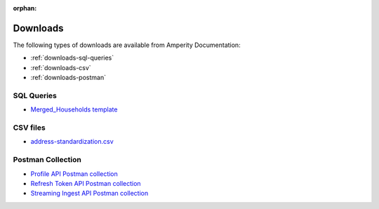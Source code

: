 .. https://docs.amperity.com/reference/

:orphan:

.. meta::
    :description lang=en:
        A collection of downloads that support certain pages within the Amperity documentation site.

.. meta::
    :content class=swiftype name=body data-type=text:
        A collection of downloads that support certain pages within the Amperity documentation site.

.. meta::
    :content class=swiftype name=title data-type=string:
        Downloads

==================================================
Downloads
==================================================

The following types of downloads are available from Amperity Documentation:

* :ref:`downloads-sql-queries`
* :ref:`downloads-csv`
* :ref:`downloads-postman`


.. _downloads-sql-queries:

SQL Queries
==================================================

* `Merged_Households template <../downloads/sql/merged_households.txt>`__


.. _downloads-csv:

CSV files
==================================================

* `address-standardization.csv <../downloads/csv/address-standardization.csv>`__


.. _downloads-postman:

Postman Collection
==================================================

* `Profile API Postman collection <../downloads/postman/Amperity_Profile_API.postman_collection.json>`__
* `Refresh Token API Postman collection <../downloads/postman/Amperity_Refresh_Token_API.postman_collection.json>`__
* `Streaming Ingest API Postman collection <../downloads/postman/Amperity_Streaming_Ingest_REST_API.postman_collection.json>`__
